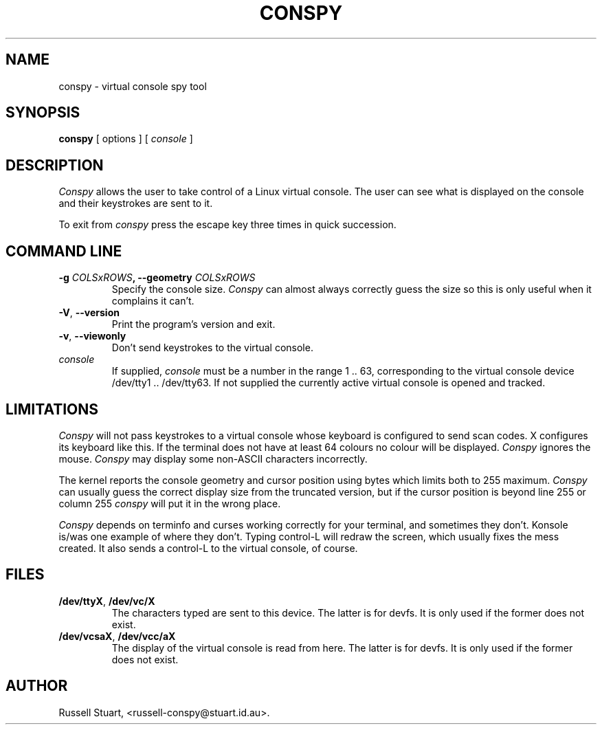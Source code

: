 .\" Copyright (c) 2016 Russell Stuart
.TH CONSPY 1 "Feb 2016" "Version 1.14" "conspy"
.SH NAME
conspy \- virtual console spy tool
.SH SYNOPSIS
.B conspy
[ options ] [
.I console
]
.SH DESCRIPTION
.I Conspy
allows the user to take control of a Linux virtual console.
The user can see what is displayed on the console and their
keystrokes are sent to it.
.PP
To exit from
.I conspy
press the escape key three times in quick succession.
.PP
.SH COMMAND LINE
.IP "\fB\-g \fICOLSxROWS\fP, \fB\-\-geometry \fICOLSxROWS\fP"
Specify the console size.
.I Conspy
can almost always correctly guess the size
so this is only useful when it complains it can't.
.IP "\fB\-V\fP, \fB\-\-version\fP"
Print the program's version and exit.
.IP "\fB\-v\fP, \fB\-\-viewonly\fP"
Don't send keystrokes to the virtual console.
.IP "\fIconsole\fP"
If supplied,
.I console
must be a number in the range 1 .. 63, corresponding to the
virtual console device /dev/tty1 .. /dev/tty63.
If not supplied the currently active virtual console is opened
and tracked.
.SH LIMITATIONS
.I Conspy
will not pass keystrokes to a virtual console whose keyboard
is configured to send scan codes.  X configures its keyboard
like this.
If the terminal does not have at least 64 colours no colour
will be displayed.
.I Conspy
ignores the mouse.
.I Conspy
may display some non\-ASCII characters incorrectly.
.PP
The kernel reports the console geometry and cursor position
using bytes which limits both to 255 maximum.
.I Conspy
can usually guess the correct display size from the truncated version,
but if the cursor position is beyond line 255 or column 255
.I conspy
will put it in the wrong place.
.PP
.I Conspy
depends on terminfo and curses working correctly for your
terminal, and sometimes they don't.  Konsole is/was one
example of where they don't.  Typing control\-L will redraw
the screen, which usually fixes the mess created.  It also
sends a control\-L to the virtual console, of course.
.SH FILES
.IP "\fB/dev/ttyX\fP, \fB/dev/vc/X\fP"
The characters typed are sent to this device.
The latter is for devfs. It is only used if the former does not exist.
.IP "\fB/dev/vcsaX\fP, \fB/dev/vcc/aX\fP"
The display of the virtual console is read from here.
The latter is for devfs. It is only used if the former does not exist.
.SH AUTHOR
Russell Stuart, <russell\-conspy@stuart.id.au>.
